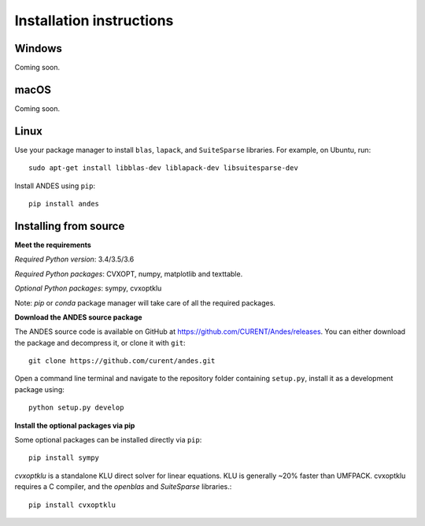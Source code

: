 .. _install:

*************************
Installation instructions
*************************

Windows
=======
Coming soon.

macOS
=====
Coming soon.

Linux
=====

Use your package manager to install ``blas``, ``lapack``, and ``SuiteSparse`` libraries.
For example, on Ubuntu, run::

     sudo apt-get install libblas-dev liblapack-dev libsuitesparse-dev

Install ANDES using ``pip``::

     pip install andes


Installing from source
======================
**Meet the requirements**

*Required Python version*: 3.4/3.5/3.6

*Required Python packages*: CVXOPT, numpy, matplotlib and texttable.

*Optional Python packages*: sympy, cvxoptklu

Note: `pip` or `conda` package manager will take care of all the required packages.

**Download the ANDES source package**

The ANDES source code is available on GitHub at https://github.com/CURENT/Andes/releases.
You can either download the package and decompress it, or clone it with ``git``::

     git clone https://github.com/curent/andes.git

Open a command line terminal and navigate to the repository folder containing ``setup.py``,
install it as a development package using::

     python setup.py develop

**Install the optional packages via pip**

Some optional packages can be installed directly via ``pip``::

     pip install sympy

`cvxoptklu` is a standalone KLU direct solver for linear equations. KLU is generally
~20% faster than UMFPACK. cvxoptklu requires a C compiler, and the `openblas` and
`SuiteSparse` libraries.::

     pip install cvxoptklu

